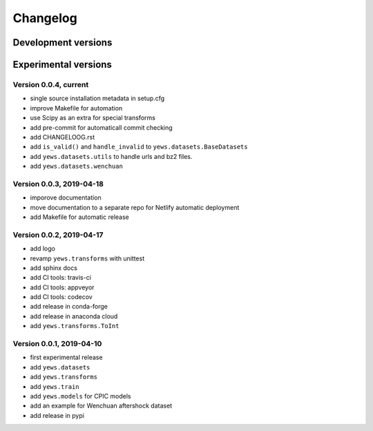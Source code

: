 =========
Changelog
=========

Development versions
====================

Experimental versions
=====================

Version 0.0.4, current
-------------------------

- single source installation metadata in setup.cfg
- improve Makefile for automation
- use Scipy as an extra for special transforms
- add pre-commit for automaticall commit checking
- add CHANGELOOG.rst
- add ``is_valid()`` and ``handle_invalid`` to ``yews.datasets.BaseDatasets``
- add ``yews.datasets.utils`` to handle urls and bz2 files.
- add ``yews.datasets.wenchuan``

Version 0.0.3, 2019-04-18
-------------------------

- imporove documentation
- move documentation to a separate repo for Netlify automatic deployment
- add Makefile for automatic release

Version 0.0.2, 2019-04-17
-------------------------

- add logo
- revamp ``yews.transforms`` with unittest
- add sphinx docs
- add CI tools: travis-ci
- add CI tools: appveyor
- add CI tools: codecov
- add release in conda-forge
- add release in anaconda cloud
- add ``yews.transforms.ToInt``

Version 0.0.1, 2019-04-10
-------------------------

- first experimental release
- add ``yews.datasets``
- add ``yews.transforms``
- add ``yews.train``
- add ``yews.models`` for CPIC models
- add an example for Wenchuan aftershock dataset
- add release in pypi
